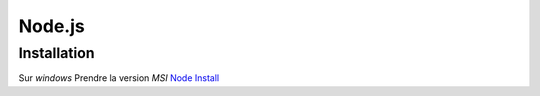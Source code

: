Node.js
===================

Installation 
-------------------

Sur `windows` Prendre la version `MSI`
`Node Install`_ 


.. _`Node Install`: https://nodejs.org/en/download/